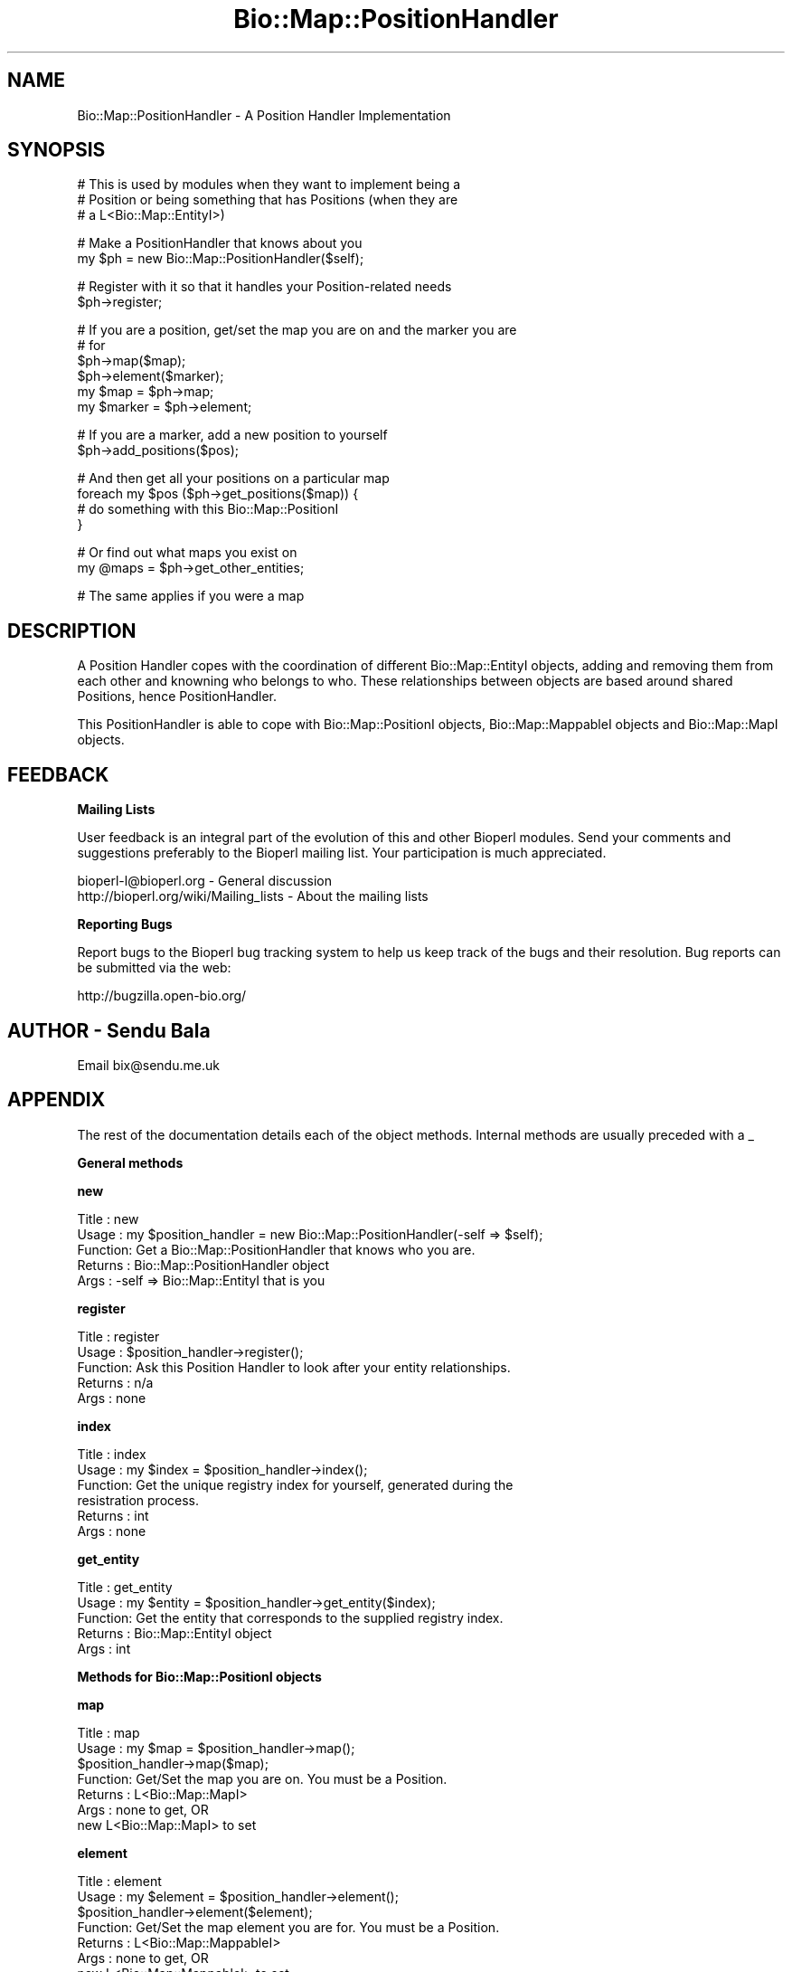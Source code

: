 .\" Automatically generated by Pod::Man v1.37, Pod::Parser v1.32
.\"
.\" Standard preamble:
.\" ========================================================================
.de Sh \" Subsection heading
.br
.if t .Sp
.ne 5
.PP
\fB\\$1\fR
.PP
..
.de Sp \" Vertical space (when we can't use .PP)
.if t .sp .5v
.if n .sp
..
.de Vb \" Begin verbatim text
.ft CW
.nf
.ne \\$1
..
.de Ve \" End verbatim text
.ft R
.fi
..
.\" Set up some character translations and predefined strings.  \*(-- will
.\" give an unbreakable dash, \*(PI will give pi, \*(L" will give a left
.\" double quote, and \*(R" will give a right double quote.  | will give a
.\" real vertical bar.  \*(C+ will give a nicer C++.  Capital omega is used to
.\" do unbreakable dashes and therefore won't be available.  \*(C` and \*(C'
.\" expand to `' in nroff, nothing in troff, for use with C<>.
.tr \(*W-|\(bv\*(Tr
.ds C+ C\v'-.1v'\h'-1p'\s-2+\h'-1p'+\s0\v'.1v'\h'-1p'
.ie n \{\
.    ds -- \(*W-
.    ds PI pi
.    if (\n(.H=4u)&(1m=24u) .ds -- \(*W\h'-12u'\(*W\h'-12u'-\" diablo 10 pitch
.    if (\n(.H=4u)&(1m=20u) .ds -- \(*W\h'-12u'\(*W\h'-8u'-\"  diablo 12 pitch
.    ds L" ""
.    ds R" ""
.    ds C` ""
.    ds C' ""
'br\}
.el\{\
.    ds -- \|\(em\|
.    ds PI \(*p
.    ds L" ``
.    ds R" ''
'br\}
.\"
.\" If the F register is turned on, we'll generate index entries on stderr for
.\" titles (.TH), headers (.SH), subsections (.Sh), items (.Ip), and index
.\" entries marked with X<> in POD.  Of course, you'll have to process the
.\" output yourself in some meaningful fashion.
.if \nF \{\
.    de IX
.    tm Index:\\$1\t\\n%\t"\\$2"
..
.    nr % 0
.    rr F
.\}
.\"
.\" For nroff, turn off justification.  Always turn off hyphenation; it makes
.\" way too many mistakes in technical documents.
.hy 0
.if n .na
.\"
.\" Accent mark definitions (@(#)ms.acc 1.5 88/02/08 SMI; from UCB 4.2).
.\" Fear.  Run.  Save yourself.  No user-serviceable parts.
.    \" fudge factors for nroff and troff
.if n \{\
.    ds #H 0
.    ds #V .8m
.    ds #F .3m
.    ds #[ \f1
.    ds #] \fP
.\}
.if t \{\
.    ds #H ((1u-(\\\\n(.fu%2u))*.13m)
.    ds #V .6m
.    ds #F 0
.    ds #[ \&
.    ds #] \&
.\}
.    \" simple accents for nroff and troff
.if n \{\
.    ds ' \&
.    ds ` \&
.    ds ^ \&
.    ds , \&
.    ds ~ ~
.    ds /
.\}
.if t \{\
.    ds ' \\k:\h'-(\\n(.wu*8/10-\*(#H)'\'\h"|\\n:u"
.    ds ` \\k:\h'-(\\n(.wu*8/10-\*(#H)'\`\h'|\\n:u'
.    ds ^ \\k:\h'-(\\n(.wu*10/11-\*(#H)'^\h'|\\n:u'
.    ds , \\k:\h'-(\\n(.wu*8/10)',\h'|\\n:u'
.    ds ~ \\k:\h'-(\\n(.wu-\*(#H-.1m)'~\h'|\\n:u'
.    ds / \\k:\h'-(\\n(.wu*8/10-\*(#H)'\z\(sl\h'|\\n:u'
.\}
.    \" troff and (daisy-wheel) nroff accents
.ds : \\k:\h'-(\\n(.wu*8/10-\*(#H+.1m+\*(#F)'\v'-\*(#V'\z.\h'.2m+\*(#F'.\h'|\\n:u'\v'\*(#V'
.ds 8 \h'\*(#H'\(*b\h'-\*(#H'
.ds o \\k:\h'-(\\n(.wu+\w'\(de'u-\*(#H)/2u'\v'-.3n'\*(#[\z\(de\v'.3n'\h'|\\n:u'\*(#]
.ds d- \h'\*(#H'\(pd\h'-\w'~'u'\v'-.25m'\f2\(hy\fP\v'.25m'\h'-\*(#H'
.ds D- D\\k:\h'-\w'D'u'\v'-.11m'\z\(hy\v'.11m'\h'|\\n:u'
.ds th \*(#[\v'.3m'\s+1I\s-1\v'-.3m'\h'-(\w'I'u*2/3)'\s-1o\s+1\*(#]
.ds Th \*(#[\s+2I\s-2\h'-\w'I'u*3/5'\v'-.3m'o\v'.3m'\*(#]
.ds ae a\h'-(\w'a'u*4/10)'e
.ds Ae A\h'-(\w'A'u*4/10)'E
.    \" corrections for vroff
.if v .ds ~ \\k:\h'-(\\n(.wu*9/10-\*(#H)'\s-2\u~\d\s+2\h'|\\n:u'
.if v .ds ^ \\k:\h'-(\\n(.wu*10/11-\*(#H)'\v'-.4m'^\v'.4m'\h'|\\n:u'
.    \" for low resolution devices (crt and lpr)
.if \n(.H>23 .if \n(.V>19 \
\{\
.    ds : e
.    ds 8 ss
.    ds o a
.    ds d- d\h'-1'\(ga
.    ds D- D\h'-1'\(hy
.    ds th \o'bp'
.    ds Th \o'LP'
.    ds ae ae
.    ds Ae AE
.\}
.rm #[ #] #H #V #F C
.\" ========================================================================
.\"
.IX Title "Bio::Map::PositionHandler 3"
.TH Bio::Map::PositionHandler 3 "2008-07-07" "perl v5.8.8" "User Contributed Perl Documentation"
.SH "NAME"
Bio::Map::PositionHandler \- A Position Handler Implementation
.SH "SYNOPSIS"
.IX Header "SYNOPSIS"
.Vb 3
\&    # This is used by modules when they want to implement being a
\&    # Position or being something that has Positions (when they are
\&    # a L<Bio::Map::EntityI>)
.Ve
.PP
.Vb 2
\&    # Make a PositionHandler that knows about you
\&    my $ph = new Bio::Map::PositionHandler($self);
.Ve
.PP
.Vb 2
\&    # Register with it so that it handles your Position-related needs
\&    $ph->register;
.Ve
.PP
.Vb 6
\&    # If you are a position, get/set the map you are on and the marker you are
\&    # for
\&    $ph->map($map);
\&    $ph->element($marker);
\&    my $map = $ph->map;
\&    my $marker = $ph->element;
.Ve
.PP
.Vb 2
\&    # If you are a marker, add a new position to yourself
\&    $ph->add_positions($pos);
.Ve
.PP
.Vb 4
\&    # And then get all your positions on a particular map
\&    foreach my $pos ($ph->get_positions($map)) {
\&        # do something with this Bio::Map::PositionI
\&    }
.Ve
.PP
.Vb 2
\&    # Or find out what maps you exist on
\&    my @maps = $ph->get_other_entities;
.Ve
.PP
.Vb 1
\&    # The same applies if you were a map
.Ve
.SH "DESCRIPTION"
.IX Header "DESCRIPTION"
A Position Handler copes with the coordination of different Bio::Map::EntityI
objects, adding and removing them from each other and knowning who belongs to
who. These relationships between objects are based around shared Positions,
hence PositionHandler.
.PP
This PositionHandler is able to cope with Bio::Map::PositionI objects,
Bio::Map::MappableI objects and Bio::Map::MapI objects.
.SH "FEEDBACK"
.IX Header "FEEDBACK"
.Sh "Mailing Lists"
.IX Subsection "Mailing Lists"
User feedback is an integral part of the evolution of this and other
Bioperl modules. Send your comments and suggestions preferably to
the Bioperl mailing list.  Your participation is much appreciated.
.PP
.Vb 2
\&  bioperl-l@bioperl.org                  - General discussion
\&  http://bioperl.org/wiki/Mailing_lists  - About the mailing lists
.Ve
.Sh "Reporting Bugs"
.IX Subsection "Reporting Bugs"
Report bugs to the Bioperl bug tracking system to help us keep track
of the bugs and their resolution. Bug reports can be submitted via the
web:
.PP
.Vb 1
\&  http://bugzilla.open-bio.org/
.Ve
.SH "AUTHOR \- Sendu Bala"
.IX Header "AUTHOR - Sendu Bala"
Email bix@sendu.me.uk
.SH "APPENDIX"
.IX Header "APPENDIX"
The rest of the documentation details each of the object methods.
Internal methods are usually preceded with a _
.Sh "General methods"
.IX Subsection "General methods"
.Sh "new"
.IX Subsection "new"
.Vb 5
\& Title   : new
\& Usage   : my $position_handler = new Bio::Map::PositionHandler(-self => $self);
\& Function: Get a Bio::Map::PositionHandler that knows who you are.
\& Returns : Bio::Map::PositionHandler object
\& Args    : -self => Bio::Map::EntityI that is you
.Ve
.Sh "register"
.IX Subsection "register"
.Vb 5
\& Title   : register
\& Usage   : $position_handler->register();
\& Function: Ask this Position Handler to look after your entity relationships.
\& Returns : n/a
\& Args    : none
.Ve
.Sh "index"
.IX Subsection "index"
.Vb 6
\& Title   : index
\& Usage   : my $index = $position_handler->index();
\& Function: Get the unique registry index for yourself, generated during the
\&           resistration process.
\& Returns : int
\& Args    : none
.Ve
.Sh "get_entity"
.IX Subsection "get_entity"
.Vb 5
\& Title   : get_entity
\& Usage   : my $entity = $position_handler->get_entity($index);
\& Function: Get the entity that corresponds to the supplied registry index.
\& Returns : Bio::Map::EntityI object
\& Args    : int
.Ve
.Sh "Methods for Bio::Map::PositionI objects"
.IX Subsection "Methods for Bio::Map::PositionI objects"
.Sh "map"
.IX Subsection "map"
.Vb 7
\& Title   : map
\& Usage   : my $map = $position_handler->map();
\&           $position_handler->map($map);
\& Function: Get/Set the map you are on. You must be a Position.
\& Returns : L<Bio::Map::MapI>
\& Args    : none to get, OR
\&           new L<Bio::Map::MapI> to set
.Ve
.Sh "element"
.IX Subsection "element"
.Vb 7
\& Title   : element
\& Usage   : my $element = $position_handler->element();
\&           $position_handler->element($element);
\& Function: Get/Set the map element you are for. You must be a Position.
\& Returns : L<Bio::Map::MappableI>
\& Args    : none to get, OR
\&           new L<Bio::Map::MappableI> to set
.Ve
.Sh "Methods for all other Bio::Map::EntityI objects"
.IX Subsection "Methods for all other Bio::Map::EntityI objects"
.Sh "add_positions"
.IX Subsection "add_positions"
.Vb 5
\& Title   : add_positions
\& Usage   : $position_handler->add_positions($pos1, $pos2, ...);
\& Function: Add some positions to yourself. You can't be a position.
\& Returns : n/a
\& Args    : Array of Bio::Map::PositionI objects
.Ve
.Sh "get_positions"
.IX Subsection "get_positions"
.Vb 7
\& Title   : get_positions
\& Usage   : my @positions = $position_handler->get_positions();
\& Function: Get all your positions. You can't be a Position.
\& Returns : Array of Bio::Map::PositionI objects
\& Args    : none for all, OR
\&           Bio::Map::EntityI object to limit the Positions to those that
\&           are shared by you and this other entity.
.Ve
.Sh "purge_positions"
.IX Subsection "purge_positions"
.Vb 8
\& Title   : purge_positions
\& Usage   : $position_handler->purge_positions();
\& Function: Remove all positions from yourself. You can't be a Position.
\& Returns : n/a
\& Args    : none to remove all, OR
\&           Bio::Map::PositionI object to remove only that entity, OR
\&           Bio::Map::EntityI object to limit the removal to those Positions that
\&           are shared by you and this other entity.
.Ve
.Sh "get_other_entities"
.IX Subsection "get_other_entities"
.Vb 6
\& Title   : get_other_entities
\& Usage   : my @entities = $position_handler->get_other_entities();
\& Function: Get all the entities that share your Positions. You can't be a
\&           Position.
\& Returns : Array of Bio::Map::EntityI objects
\& Args    : none
.Ve
